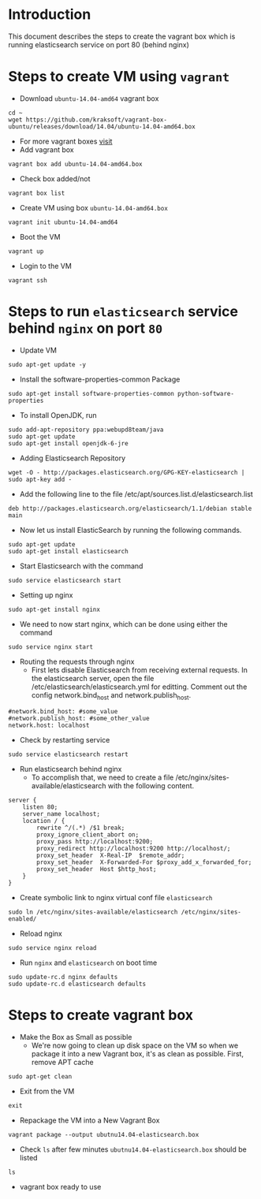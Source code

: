 * Introduction
  This document describes the steps to create the vagrant box which is running
  elasticsearch service on port 80 (behind nginx)
* Steps to create VM using =vagrant=
- Download =ubuntu-14.04-amd64= vagrant box
#+BEGIN_EXAMPLE
cd ~
wget https://github.com/kraksoft/vagrant-box-ubuntu/releases/download/14.04/ubuntu-14.04-amd64.box
#+END_EXAMPLE
- For more vagrant boxes [[http://www.vagrantbox.es/][visit]]
- Add vagrant box
#+BEGIN_EXAMPLE
vagrant box add ubuntu-14.04-amd64.box
#+END_EXAMPLE
- Check box added/not
#+BEGIN_EXAMPLE
vagrant box list
#+END_EXAMPLE
- Create VM using box =ubuntu-14.04-amd64.box=
#+BEGIN_EXAMPLE
vagrant init ubuntu-14.04-amd64
#+END_EXAMPLE
- Boot the VM
#+BEGIN_EXAMPLE
vagrant up
#+END_EXAMPLE
- Login to the VM
#+BEGIN_EXAMPLE
vagrant ssh
#+END_EXAMPLE
* Steps to run =elasticsearch= service behind =nginx= on port =80=
- Update VM
#+BEGIN_EXAMPLE
sudo apt-get update -y
#+END_EXAMPLE
- Install the software-properties-common Package
#+BEGIN_EXAMPLE
sudo apt-get install software-properties-common python-software-properties
#+END_EXAMPLE
- To install OpenJDK, run
#+BEGIN_EXAMPLE
sudo add-apt-repository ppa:webupd8team/java
sudo apt-get update
sudo apt-get install openjdk-6-jre
#+END_EXAMPLE
- Adding Elasticsearch Repository
#+BEGIN_EXAMPLE
wget -O - http://packages.elasticsearch.org/GPG-KEY-elasticsearch | sudo apt-key add -
#+END_EXAMPLE
- Add the following line to the file /etc/apt/sources.list.d/elasticsearch.list
#+BEGIN_EXAMPLE
deb http://packages.elasticsearch.org/elasticsearch/1.1/debian stable main
#+END_EXAMPLE
- Now let us install ElasticSearch by running the following commands.
#+BEGIN_EXAMPLE
sudo apt-get update
sudo apt-get install elasticsearch
#+END_EXAMPLE
- Start Elasticsearch with the command
#+BEGIN_EXAMPLE
sudo service elasticsearch start
#+END_EXAMPLE
- Setting up nginx
#+BEGIN_EXAMPLE
sudo apt-get install nginx
#+END_EXAMPLE
- We need to now start nginx, which can be done using either the command
#+BEGIN_EXAMPLE
sudo service nginx start
#+END_EXAMPLE
- Routing the requests through nginx
  + First lets disable Elasticsearch from receiving external requests. In the
    elasticsearch server, open the file /etc/elasticsearch/elasticsearch.yml
    for editting. Comment out the config network.bind_host and
    network.publish_host.
#+BEGIN_EXAMPLE
#network.bind_host: #some_value
#network.publish_host: #some_other_value 
network.host: localhost
#+END_EXAMPLE
- Check by restarting service
#+BEGIN_EXAMPLE
sudo service elasticsearch restart
#+END_EXAMPLE
- Run elasticsearch behind nginx
  + To accomplish that, we need to create a file
    /etc/nginx/sites-available/elasticsearch with the following content.
#+BEGIN_EXAMPLE
server {
    listen 80;
    server_name localhost;
    location / {
        rewrite ^/(.*) /$1 break;
        proxy_ignore_client_abort on;
        proxy_pass http://localhost:9200;
        proxy_redirect http://localhost:9200 http://localhost/;
        proxy_set_header  X-Real-IP  $remote_addr;
        proxy_set_header  X-Forwarded-For $proxy_add_x_forwarded_for;
        proxy_set_header  Host $http_host;
    }
}
#+END_EXAMPLE
- Create symbolic link to nginx virtual conf file =elasticsearch=
#+BEGIN_EXAMPLE
sudo ln /etc/nginx/sites-available/elasticsearch /etc/nginx/sites-enabled/
#+END_EXAMPLE
- Reload nginx
#+BEGIN_EXAMPLE
sudo service nginx reload
#+END_EXAMPLE
- Run =nginx= and =elasticsearch= on boot time
#+BEGIN_EXAMPLE
sudo update-rc.d nginx defaults
sudo update-rc.d elasticsearch defaults
#+END_EXAMPLE
* Steps to create vagrant box
- Make the Box as Small as possible 
  + We're now going to clean up disk space on the VM so when we package it into
    a new Vagrant box, it's as clean as possible. First, remove APT cache
#+BEGIN_EXAMPLE
sudo apt-get clean
#+END_EXAMPLE
- Exit from the VM
#+BEGIN_EXAMPLE
exit
#+END_EXAMPLE
- Repackage the VM into a New Vagrant Box 
#+BEGIN_EXAMPLE
vagrant package --output ubutnu14.04-elasticsearch.box
#+END_EXAMPLE
- Check =ls= after few minutes =ubutnu14.04-elasticsearch.box= should be listed
#+BEGIN_EXAMPLE
ls
#+END_EXAMPLE
- vagrant box ready to use
